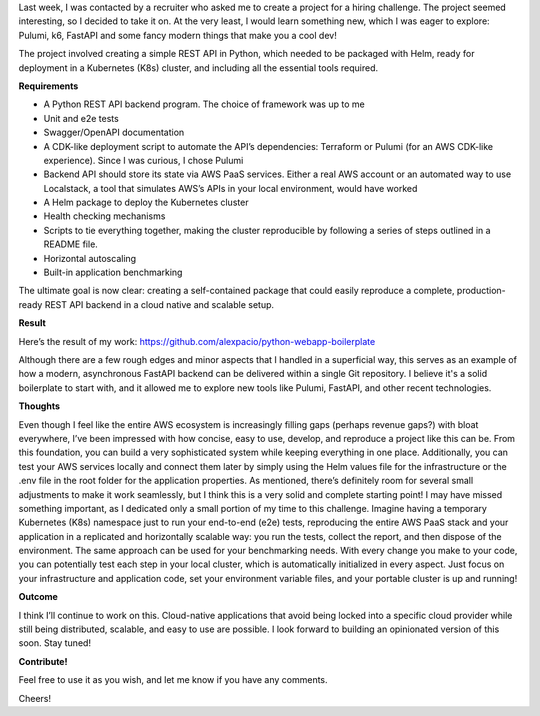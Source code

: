 .. title: Full-fledged API + e2e tests + benchmark + IaC + Helm charts + more as an (interesting) exercise!
.. slug: python-k8s-api
.. date: 2024-09-22 14:19:03 UTC+02:00
.. tags: 
.. category: k8s kubernetes fastapi pulumi k6 
.. link: 
.. description: Cloud native application boilerplate
.. type: text

Last week, I was contacted by a recruiter who asked me to create a project for a hiring challenge. The project seemed interesting, so I decided to take it on. At the very least, I would learn something new, which I was eager to explore: Pulumi, k6, FastAPI and some fancy modern things that make you a cool dev!

The project involved creating a simple REST API in Python, which needed to be packaged with Helm, ready for deployment in a Kubernetes (K8s) cluster, and including all the essential tools required.

**Requirements**

- A Python REST API backend program. The choice of framework was up to me
- Unit and e2e tests
- Swagger/OpenAPI documentation
- A CDK-like deployment script to automate the API’s dependencies: Terraform or Pulumi (for an AWS CDK-like experience). Since I was curious, I chose Pulumi
- Backend API should store its state via AWS PaaS services. Either a real AWS account or an automated way to use Localstack, a tool that simulates AWS’s APIs in your local environment, would have worked
- A Helm package to deploy the Kubernetes cluster
- Health checking mechanisms
- Scripts to tie everything together, making the cluster reproducible by following a series of steps outlined in a README file.
- Horizontal autoscaling
- Built-in application benchmarking

The ultimate goal is now clear: creating a self-contained package that could easily reproduce a complete, production-ready REST API backend in a cloud native and scalable setup.

**Result**

Here’s the result of my work: https://github.com/alexpacio/python-webapp-boilerplate

Although there are a few rough edges and minor aspects that I handled in a superficial way, this serves as an example of how a modern, asynchronous FastAPI backend can be delivered within a single Git repository. 
I believe it's a solid boilerplate to start with, and it allowed me to explore new tools like Pulumi, FastAPI, and other recent technologies.

**Thoughts**

Even though I feel like the entire AWS ecosystem is increasingly filling gaps (perhaps revenue gaps?) with bloat everywhere, I’ve been impressed with how concise, easy to use, develop, and reproduce a project like this can be. From this foundation, you can build a very sophisticated system while keeping everything in one place.
Additionally, you can test your AWS services locally and connect them later by simply using the Helm values file for the infrastructure or the .env file in the root folder for the application properties.
As mentioned, there’s definitely room for several small adjustments to make it work seamlessly, but I think this is a very solid and complete starting point! I may have missed something important, as I dedicated only a small portion of my time to this challenge.
Imagine having a temporary Kubernetes (K8s) namespace just to run your end-to-end (e2e) tests, reproducing the entire AWS PaaS stack and your application in a replicated and horizontally scalable way: you run the tests, collect the report, and then dispose of the environment.
The same approach can be used for your benchmarking needs.
With every change you make to your code, you can potentially test each step in your local cluster, which is automatically initialized in every aspect.
Just focus on your infrastructure and application code, set your environment variable files, and your portable cluster is up and running!

**Outcome**

I think I’ll continue to work on this. Cloud-native applications that avoid being locked into a specific cloud provider while still being distributed, scalable, and easy to use are possible.
I look forward to building an opinionated version of this soon. Stay tuned!

**Contribute!**

Feel free to use it as you wish, and let me know if you have any comments.

Cheers!